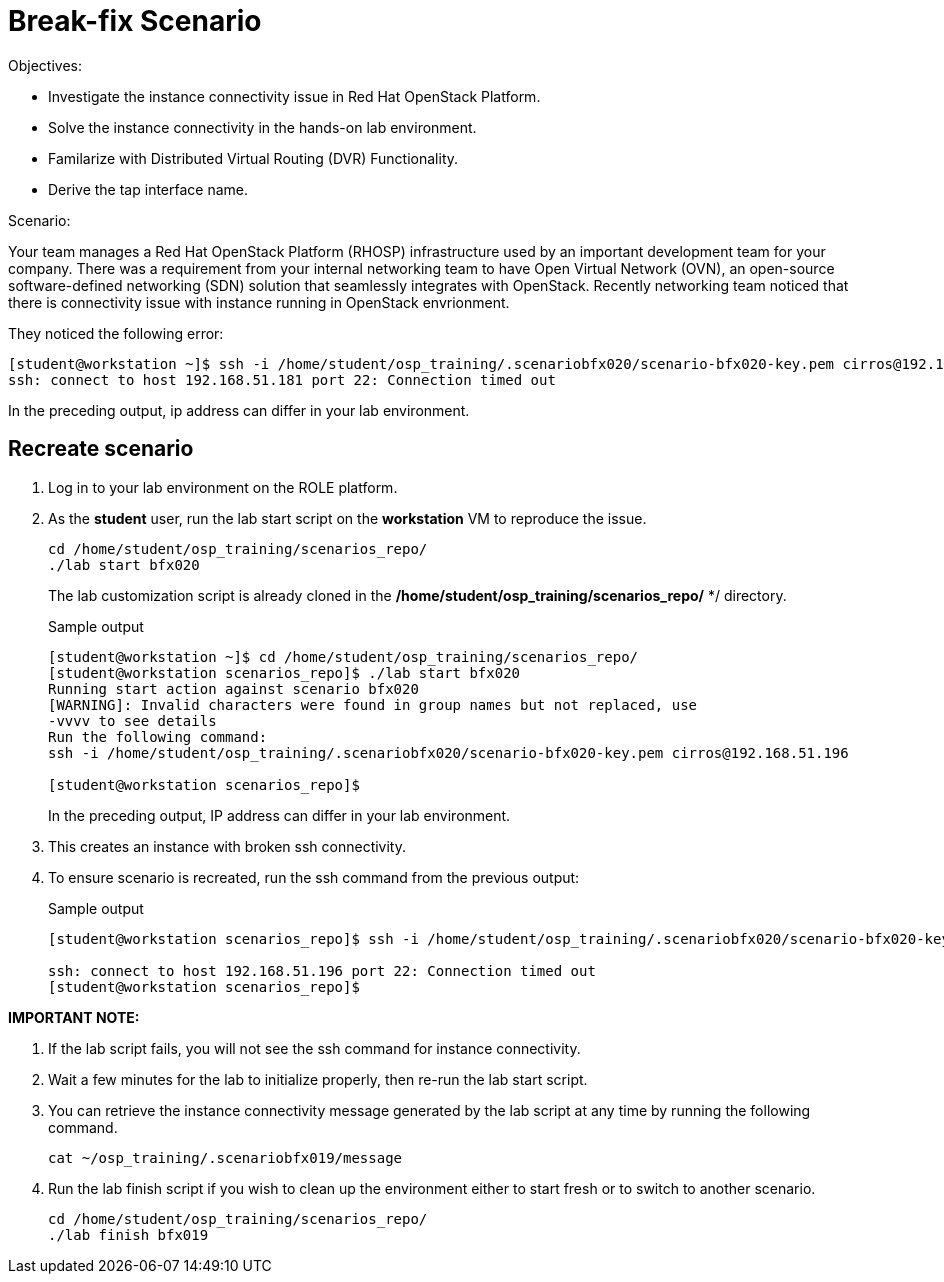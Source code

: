 = Break-fix Scenario

Objectives:

* Investigate the instance connectivity issue in Red Hat OpenStack Platform.

* Solve the instance connectivity in the hands-on lab environment.

* Familarize with Distributed Virtual Routing (DVR) Functionality.

* Derive the tap interface name.

Scenario: 

Your team manages a Red Hat OpenStack Platform (RHOSP) infrastructure used by an important development team for your company. There was a requirement from your internal networking team to have Open Virtual Network (OVN), an open-source software-defined networking (SDN) solution that seamlessly integrates with OpenStack. Recently networking team noticed that there is connectivity issue with instance running in OpenStack envrionment.

They noticed the following error:

----
[student@workstation ~]$ ssh -i /home/student/osp_training/.scenariobfx020/scenario-bfx020-key.pem cirros@192.168.51.181
ssh: connect to host 192.168.51.181 port 22: Connection timed out
----

In the preceding output, ip address can differ in your lab environment.

== Recreate scenario

. Log in to your lab environment on the ROLE platform.

. As the **student** user, run the lab start script on the **workstation** VM to reproduce the issue.
+
[source, bash]
----
cd /home/student/osp_training/scenarios_repo/
./lab start bfx020
----
+
The lab customization script is already cloned in the **/home/student/osp_training/scenarios_repo/** */ directory.
+
.Sample output
----
[student@workstation ~]$ cd /home/student/osp_training/scenarios_repo/
[student@workstation scenarios_repo]$ ./lab start bfx020
Running start action against scenario bfx020
[WARNING]: Invalid characters were found in group names but not replaced, use
-vvvv to see details
Run the following command: 
ssh -i /home/student/osp_training/.scenariobfx020/scenario-bfx020-key.pem cirros@192.168.51.196

[student@workstation scenarios_repo]$ 
----
+
In the preceding output, IP address can differ in your lab environment.

. This creates an instance with broken ssh connectivity.

. To ensure scenario is recreated, run the ssh command from the previous output:
+
.Sample output
----
[student@workstation scenarios_repo]$ ssh -i /home/student/osp_training/.scenariobfx020/scenario-bfx020-key.pem cirros@192.168.51.196

ssh: connect to host 192.168.51.196 port 22: Connection timed out
[student@workstation scenarios_repo]$ 
----


**IMPORTANT NOTE:**

. If the lab script fails, you will not see the ssh command for instance connectivity.

. Wait a few minutes for the lab to initialize properly, then re-run the lab start script.

. You can retrieve the instance connectivity message generated by the lab script at any time by running the following command.
+
[source, bash]
----
cat ~/osp_training/.scenariobfx019/message
----

. Run the lab finish script if you wish to clean up the environment either to start fresh or to switch to another scenario.
+
[source, bash]
----
cd /home/student/osp_training/scenarios_repo/
./lab finish bfx019
----
